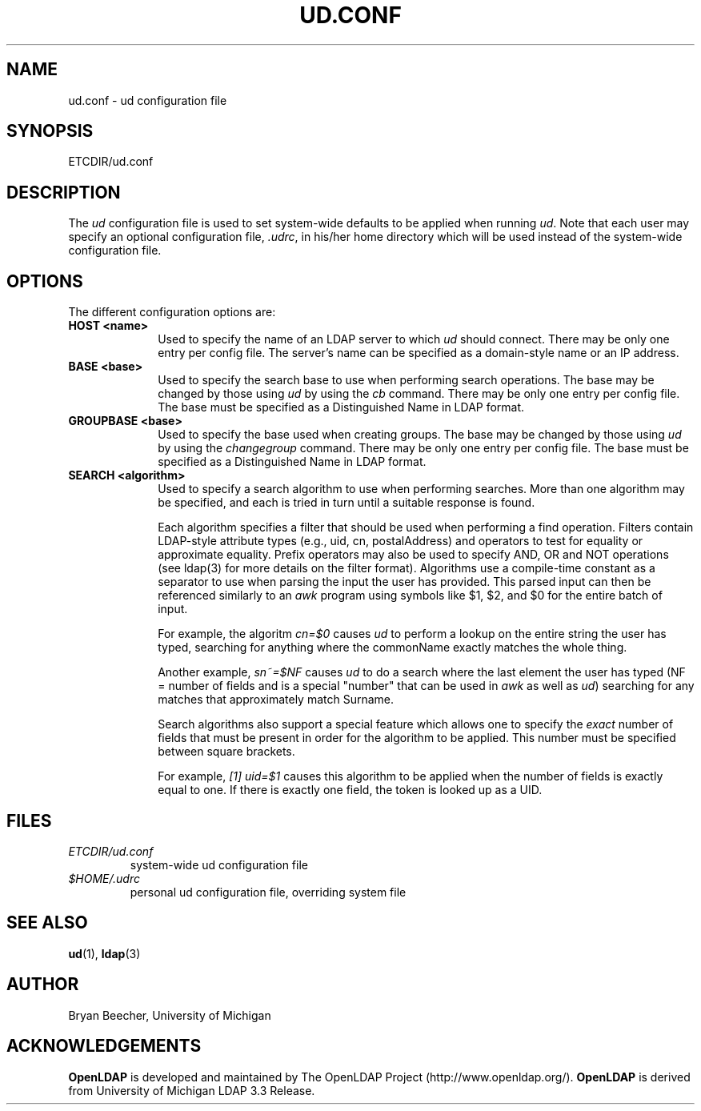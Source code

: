 .TH UD.CONF 5 "20 August 2000" "OpenLDAP LDVERSION"
.\" $OpenLDAP$
.\" Copyright 1998-2002 The OpenLDAP Foundation All Rights Reserved.
.\" Copying restrictions apply.  See COPYRIGHT/LICENSE.
.UC 6
.SH NAME
ud.conf \- ud configuration file
.SH SYNOPSIS
ETCDIR/ud.conf
.SH DESCRIPTION
The
.I ud
configuration file is used to set system-wide defaults to be applied when
running
.IR ud .
Note that each user may specify an optional configuration file,
.IR .udrc ,
in his/her home directory which will be used instead of the system-wide
configuration file.
.SH OPTIONS
The different configuration options are:
.TP 1i
\fBHOST <name>\fP
Used to specify the name of an LDAP server to which 
.I ud 
should connect.  There may be only one entry per config file.
The server's name can be specified as a domain-style name or an IP address.
.TP 1i
\fBBASE <base>\fP
Used to specify the search base to use when performing search operations.
The base may be changed by those using
.I ud
by using the
.I cb
command.
There may be only one entry per config file.
The base must be specified as a Distinguished Name in LDAP format.
.TP 1i
\fBGROUPBASE <base>\fP
Used to specify the base used when creating groups.
The base may be changed by those using
.I ud
by using the 
.I changegroup
command.
There may be only one entry per config file.
The base must be specified as a Distinguished Name in LDAP format.
.TP 1i
\fBSEARCH <algorithm>\fP
Used to specify a search algorithm to use when performing searches.  More than
one algorithm may be specified, and each is tried in turn until a suitable
response is found.

Each algorithm specifies a filter that should be used when performing a find
operation.  Filters contain LDAP-style attribute types (e.g., uid, cn,
postalAddress)
and operators to test for equality or approximate equality.  Prefix operators
may also be used to specify AND, OR and NOT operations (see ldap(3) for
more details on the filter format).  Algorithms use a
compile-time constant as a separator to use when parsing the input the user
has provided.  This parsed input can then be referenced similarly to an
.I awk
program using symbols like $1, $2, and $0 for the entire batch of input.

For example, the algoritm
.I cn=$0
causes
.I ud
to perform a lookup on the entire string the user has typed, searching for 
anything where the commonName exactly matches the whole thing.

Another example,
.I sn~=$NF
causes
.I ud
to do a search where the last element the user has typed (NF = number of fields
and is a special "number" that can be used in
.I awk
as well as
.IR ud )
searching for any matches that approximately match Surname.

Search algorithms also support a special feature which allows one to specify
the 
.I exact
number of fields that must be present in order for the algorithm to be
applied.  This number must be specified between square brackets.

For example,
.I [1] uid=$1
causes this algorithm to be applied when the number of fields is exactly equal
to one.  If there is exactly one field, the token is looked up as a UID.
.SH FILES
.TP
.I  ETCDIR/ud.conf
system-wide ud configuration file
.TP
.I  $HOME/.udrc
personal ud configuration file, overriding system file
.SH "SEE ALSO"
.BR ud (1),
.BR ldap (3)
.SH AUTHOR
Bryan Beecher, University of Michigan
.SH ACKNOWLEDGEMENTS
.B	OpenLDAP
is developed and maintained by The OpenLDAP Project (http://www.openldap.org/).
.B	OpenLDAP
is derived from University of Michigan LDAP 3.3 Release.  
